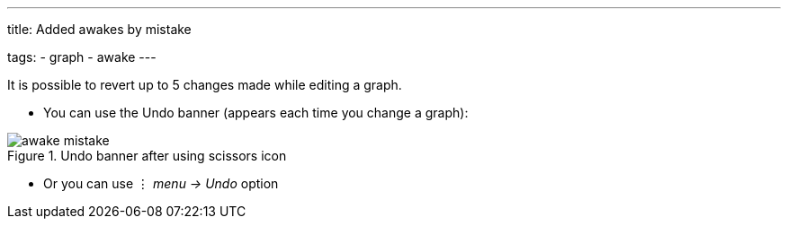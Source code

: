 ---
title: Added awakes by mistake

tags:
  - graph
  - awake
---

It is possible to revert up to 5 changes made while editing a graph.

- You can use the Undo banner (appears each time you change a graph):

[[Awake_undo]]
.Undo banner after using scissors icon
image::awake_mistake.png[]


- Or you can use ⋮ _menu -> Undo_ option